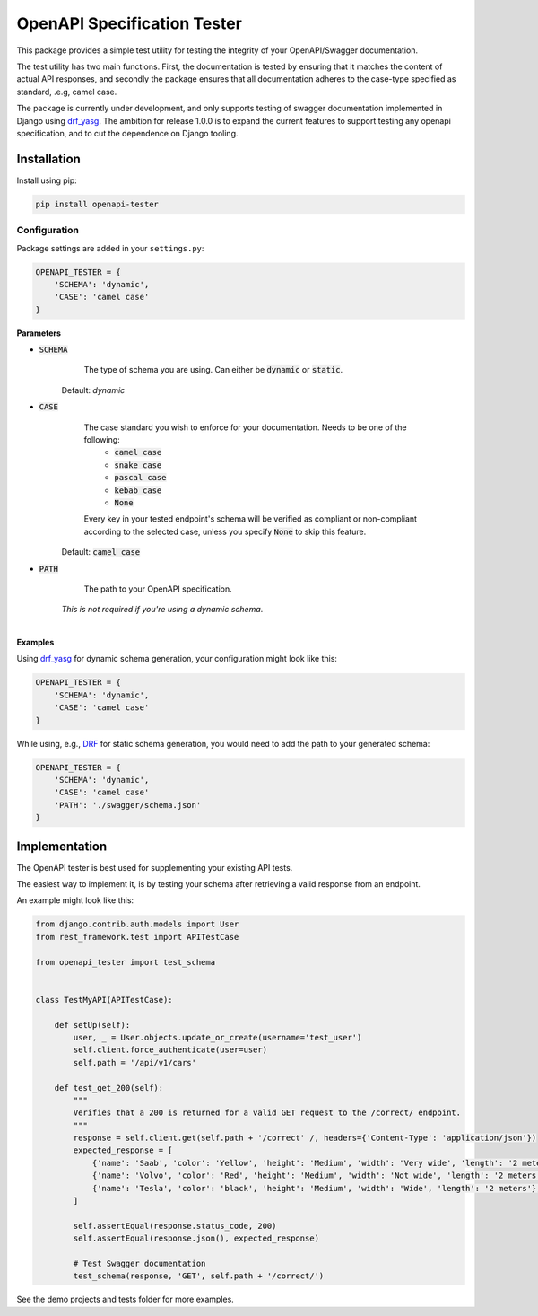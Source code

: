 ############################
OpenAPI Specification Tester
############################

.. image:: https://img.shields.io/pypi/v/openapi-tester.svg
    :target: https://pypi.org/project/openapi-tester/

.. image:: https://img.shields.io/pypi/pyversions/openapi-tester.svg
    :target: https://pypi.org/project/openapi-tester/

.. image:: https://img.shields.io/pypi/djversions/openapi-tester.svg
    :target: https://pypi.python.org/pypi/openapi-tester

.. image:: https://codecov.io/gh/sondrelg/openapi-tester/branch/master/graph/badge.svg
    :target: https://codecov.io/gh/sondrelg/openapi-tester

.. image:: https://img.shields.io/badge/code%20style-black-000000.svg
    :target: https://pypi.org/project/openapi-tester/

.. image:: https://img.shields.io/badge/pre--commit-enabled-brightgreen?logo=pre-commit&logoColor=white
    :target: https://github.com/pre-commit/pre-commit

.. role:: python(code)
   :language: python

This package provides a simple test utility for testing the integrity of your OpenAPI/Swagger documentation.

The test utility has two main functions. First, the documentation is tested by ensuring that it matches the content of actual API responses, and secondly the package ensures that all documentation adheres to the case-type specified as standard, .e.g, camel case.

The package is currently under development, and only supports testing of swagger documentation implemented in Django using drf_yasg_. The ambition for release 1.0.0 is to expand the current features to support testing any openapi specification, and to cut the dependence on Django tooling.

.. _Drf_yasg: https://github.com/axnsan12/drf-yasg

************
Installation
************

Install using pip:

.. code:: bash

    pip install openapi-tester

Configuration
#############

Package settings are added in your ``settings.py``:

.. code-block:: python

    OPENAPI_TESTER = {
        'SCHEMA': 'dynamic',
        'CASE': 'camel case'
    }

**Parameters**

* :code:`SCHEMA`
        The type of schema you are using. Can either be :code:`dynamic` or :code:`static`.

    Default: `dynamic`

* :code:`CASE`
        The case standard you wish to enforce for your documentation. Needs to be one of the following:
            * :code:`camel case`
            * :code:`snake case`
            * :code:`pascal case`
            * :code:`kebab case`
            * :code:`None`

        Every key in your tested endpoint's schema will be verified as compliant or non-compliant according to the
        selected case, unless you specify :code:`None` to skip this feature.

    Default: :code:`camel case`

* :code:`PATH`
        The path to your OpenAPI specification.

    *This is not required if you're using a dynamic schema*.

|

**Examples**

Using drf_yasg_ for dynamic schema generation, your configuration might look like this:

.. _Drf_yasg: https://github.com/axnsan12/drf-yasg

.. code:: python

    OPENAPI_TESTER = {
        'SCHEMA': 'dynamic',
        'CASE': 'camel case'
    }

While using, e.g., DRF_ for static schema generation, you would need to add the path to your generated schema:

.. _DRF: https://www.django-rest-framework.org/api-guide/schemas/

.. code:: python

    OPENAPI_TESTER = {
        'SCHEMA': 'dynamic',
        'CASE': 'camel case'
        'PATH': './swagger/schema.json'
    }

**************
Implementation
**************

The OpenAPI tester is best used for supplementing your existing API tests.

The easiest way to implement it, is by testing your schema after retrieving a valid response from an endpoint.

An example might look like this:

.. code:: python

    from django.contrib.auth.models import User
    from rest_framework.test import APITestCase

    from openapi_tester import test_schema


    class TestMyAPI(APITestCase):

        def setUp(self):
            user, _ = User.objects.update_or_create(username='test_user')
            self.client.force_authenticate(user=user)
            self.path = '/api/v1/cars'

        def test_get_200(self):
            """
            Verifies that a 200 is returned for a valid GET request to the /correct/ endpoint.
            """
            response = self.client.get(self.path + '/correct' /, headers={'Content-Type': 'application/json'})
            expected_response = [
                {'name': 'Saab', 'color': 'Yellow', 'height': 'Medium', 'width': 'Very wide', 'length': '2 meters'},
                {'name': 'Volvo', 'color': 'Red', 'height': 'Medium', 'width': 'Not wide', 'length': '2 meters'},
                {'name': 'Tesla', 'color': 'black', 'height': 'Medium', 'width': 'Wide', 'length': '2 meters'},
            ]

            self.assertEqual(response.status_code, 200)
            self.assertEqual(response.json(), expected_response)

            # Test Swagger documentation
            test_schema(response, 'GET', self.path + '/correct/')

See the demo projects and tests folder for more examples.
